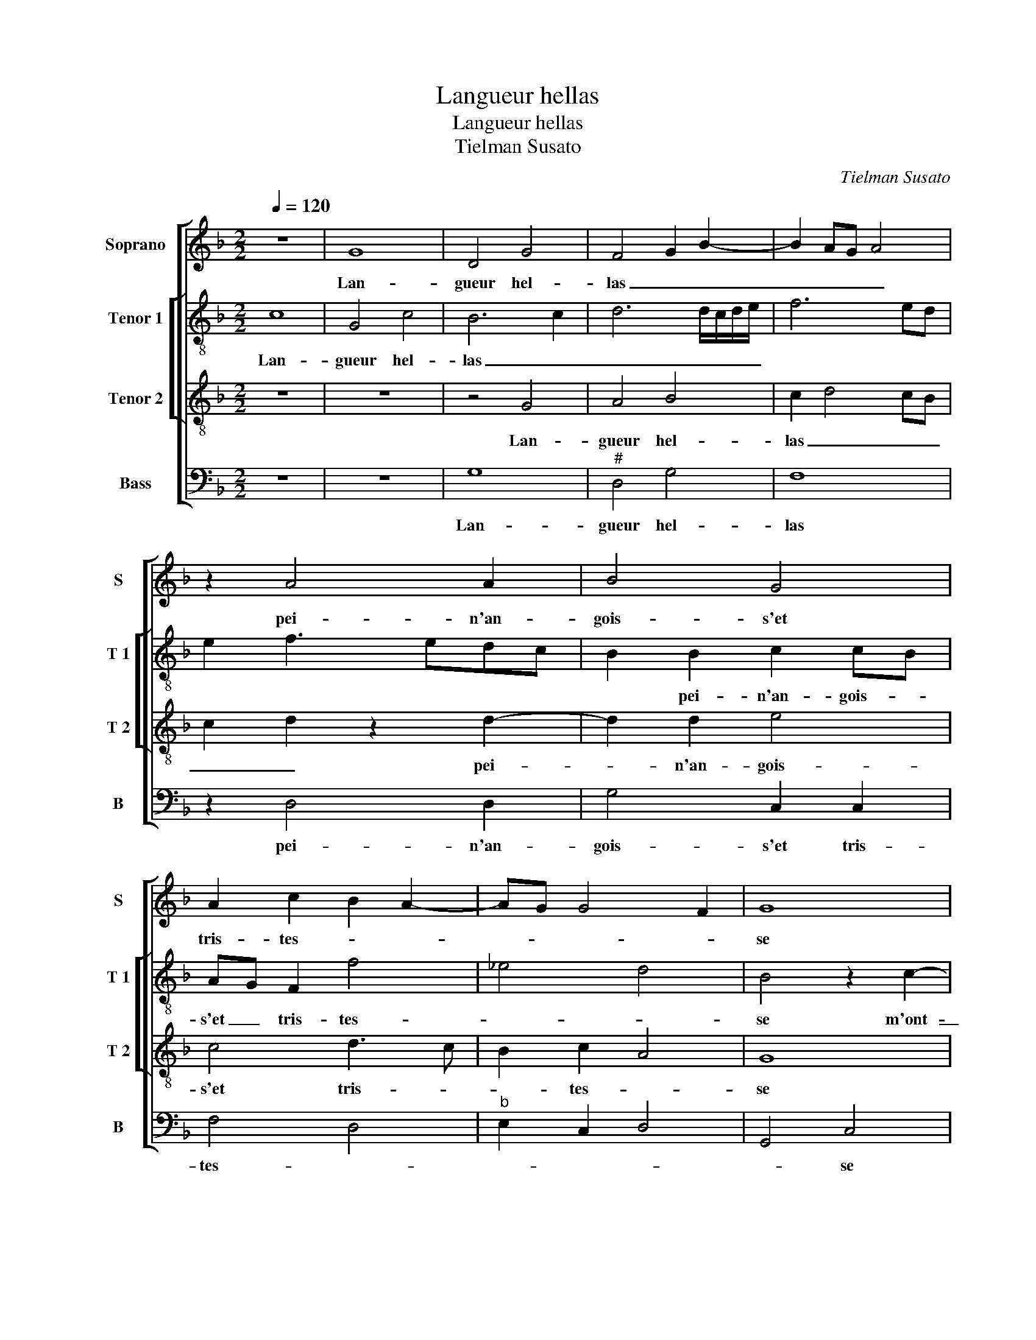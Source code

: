 X:1
T:Langueur hellas
T:Langueur hellas
T:Tielman Susato
C:Tielman Susato
%%score [ 1 [ 2 3 ] 4 ]
L:1/8
Q:1/4=120
M:2/2
K:F
V:1 treble nm="Soprano" snm="S"
V:2 treble-8 nm="Tenor 1" snm="T 1"
V:3 treble-8 nm="Tenor 2" snm="T 2"
V:4 bass nm="Bass" snm="B"
V:1
 z8 | G8 | D4 G4 | F4 G2 B2- | B2 AG A4 | z2 A4 A2 | B4 G4 | A2 c2 B2 A2- | AG G4 F2 | G8 | %10
w: |Lan-|gueur hel-|las _ _|_ _ _ _|pei- n'an-|gois- s'et|tris- tes- * *||se|
 z2 G4 G2 | G4 F2 D2 | E2 F2 G4 | F2 A4 GF | G4 F2 B2- | BA A4 G2 | A8 | z2 G2 A2 B2 | c2 BA B4 | %19
w: m'ont es-|loin- gne de|plai- san- c'et|li- es- * *|||se|car par en-|vi- e _ jen-|
 A2 A2 G4 | F2 B3 A A2- | A2 G2 A4 | z8 | z8 | z8 | z4 D4 | E2 F2 G4 | F6 F2 | E2 D2 G3 F | %29
w: du- re grant|_ _ _ _|* tour- ment||||car|par en- vi-|e jen-|du- re grant _|
"^b" ED G3 F/E/ F2 | G8 | z2 D2 G2 F2 | G2 A2 B2 G2 | F3 G A2 B2- | BA A4 G2 | A4 z2 A2- | %36
w: _ _ _ _ _ tour-|ment|n'ay- ant es-|poir dau- cun al-|le- * * *|* * * ge-|ment puis-|
 A2 A2 A2 B2 | B2 G2 G2 c2- | cBAG F2 B2- | BAGF G2 A2- | AG G4 F2 | G4 z2 A2- | A2 A2 A2 B2- | %43
w: * que for- tu-|* ne'a me nuy-|* * * * re ne|_ _ _ _ _ ces-||se, puis-|* que for- tu-|
 B2 G2 G2 c2- | cBAG F2 B2- | BAGF G2 A2- | AG G4 F2 | G8 |] %48
w: * ne'a me nuy-|* * * * re ne|_ _ _ _ _ ces-||se.|
V:2
 c8 | G4 c4 | B6 c2 | d6 d/c/d/e/ | f6 ed | e2 f3 edc | B2 B2 c2 cB | AG F2 f4 | _e4 d4 | %9
w: Lan-|gueur hel-|las _|_ _ _ _ _|||* pei- n'an- gois- *|s'et _ tris- tes-||
 B4 z2 c2- | c2 c2 c4 | B2 G2 d2 f2 | e2 d2 B3 c | d2 cB A2 d2- | d2 c2 d3 e | f4 d4- | d4 z2 c2 | %17
w: se m'ont-|_ es- loin-|gne de plai- san-|c'et li- es- *|||* se|_ car|
"^b""^b" d2 e2 f2 ed |"^b" e4 d2 B2 | c2 c2 d2 e2 | dcBA G2 A2 | d4 z2 A2 | B2 c2 defd | e4 d2 d2 | %24
w: par en vi- e- *|* e jen-|du- re grant _|_ _ _ _ _ tour-|ment, car|par en vi- * * *|* e jen|
"^b" c2 B2 e2 c2 | d4 f4 | e2 d4 c2 | A2 BA d4 | z2 d2 B2 B2 |"^b""^b" e2 e2 d4 | z2 G2 c2 B2 | %31
w: du- re grant tour-|ment, grant|_ _ _|* tour- * ment,|jen- du- re|grant tour- ment|n'ay- ant es-|
"^b" c2 d2 e2 d2 | B2 d2 d4- | d8- | d4 d4 | z2 d4 c2 | d2 f3 edc | B2 c3 BAG |"^b" F2 f3 edc | %39
w: poir daul- cun al-|le- * ge-||* ment|puis- que|for- tu- * * *|* ne'a _ _ _|_ me _ _ _|
 B2 _e4 d2 | c4 d4 | B2 d4 d2 | d2 f3 edc | B2 c3 BAG | F2 f3 edc | B2 _e4 d2 | c4 d4 | B8 |] %48
w: _ nuy- re|ne ces-|se, puis- que|for- tu- * * *|* ne'a _ _ _|_ me _ _ _|_ nuy- re|ne ces-|se.|
V:3
 z8 | z8 | z4 G4 | A4 B4 | c2 d4 cB | c2 d2 z2 d2- | d2 d2 e4 | c4 d3 c | B2 c2 A4 | G8 | %10
w: ||Lan-|gueur hel-|las _ _ _|_ _ pei-|* n'an- gois-|s'et tris- *|* tes- *|se|
 z4 z2 G2- | G2 G2 B4 | A4 G2 G2 | A4 F2 B2- | B2 G2 A2 d2- | dc A2 B4 | A8 | z8 | z8 | %19
w: m'ont|_ es- loin-|gne de plai-|san- c'et li-|* es _ _|_ _ _ _|se|||
 z2 A2 B2 c2 | d4 c2 BA | B4 A2 A2 | G4 F2 B2- | BAAG/A/ BAGF | GF B4 A2 | G3 F/E/ D4 | %26
w: Car par en-|vi- * * *|* e jen-|du- re grant|_ _ _ _ _ _ _ _ _||tour- * * ment,|
 z2 A2 B2 c2 | d3 c B2 A2 | z2 B2 G2 G2 | c4 A4 | G4 z4 | z4 z2 D2 | G2 F2 G3 A | B2 A2 F2 G2 | %34
w: car par en-|vi- * * e|jen- du- re|grant tour-|ment|n'ay-|ant es- poir _|_ daul- cun al-|
 A4 B4 | A8 | z2 d4 d2 | d2 _e4 c2 | c2 d3 cBA | G2 c3 BAG | F2 G2 A4 | G4 z4 | z2 d4 d2 | %43
w: le- ge-|ment|puis- que|for- tu ne'a|me nuy- * * *|re ne _ _ _|ces- * *|se,|puis- que|
 d2 _e4 c2 | c2 d3 cBA | G2 c3 BAG | F2 G2 A4 | G8 |] %48
w: for- tu- ne'a|me nuy- * * *|re ne _ _ _|ces- * *|se.|
V:4
 z8 | z8 | G,8 |"^#" D,4 G,4 | F,8 | z2 D,4 D,2 | G,4 C,2 C,2 | F,4 D,4 |"^b" E,2 C,2 D,4 | %9
w: ||Lan-|gueur hel-|las|pei- n'an-|gois- s'et tris-|tes- *||
 G,,4 C,4 | z2 C,4 C,2 |"^b" E,4 D,2 B,,2 |"^b" C,2 D,2 E,4 |"^b" D,2 F,4 E,D, |"^b" E,4 D,2 B,,2 | %15
w: * se|m'ont es-|loin- gne de|plai- san- c'et|li- es- * *||
 F,4 G,4 | D,4 F,4- |"^b" F,2 E,2 D,4 | C,4 z4 | z8 | D,4 E,2 F,2 | G,3 F, D,2 F,2 | %22
w: |se, et|_ li- es-|se,||car per en-|vi- * * e|
"^b" E,4 D,2 D,2 | C,4 B,,4 |"^b" E,4 C,4 | B,,2 B,4 A,2 |"^b" G,2 F,2 E,4 | D,4 D,4 | %28
w: jen du- re|rant _|_ tour-|ment, jen du-|re grant tour-|ment, jen-|
"^b" C,2 B,,2 E,4 | C,4 D,3 C, | B,,2 C,2 z2 G,,2 | C,2 B,,2 C,2 D,2 |"^b" E,2 D,2 G,,2 G,,2 | %33
w: du- re grant|_ tour- *|* ment n'ay-|ant es- poir daul-|cun al- le- ge-|
 D,4 z2 G,2 | G,F,F,E, G,2 G,2 | D,4 z2 D,2- |"^#" D,2 D,2 D,2 G,2- |"^b" G,F,E,D, C,2 C,2 | %38
w: ment, al-|le- * * * * ge-|ment puis-|* que for- tu-|* * * * ne'a me|
 F,3 E, D,2 D,2 |"^b" E,4 C,2 F,2- |"^b" F,2 E,2 D,4 |"^#" G,,4 z2 D,2- | D,2 D,2 D,2 G,2- | %43
w: nuy- * * re|ne ces- *||se, puis-|* que for- tu-|
"^b" G,F,E,D, C,2 C,2 | F,3 E, D,2 D,2 |"^b" E,4 C,2 F,2- |"^b" F,2 E,2 D,4 | G,,8 |] %48
w: * * * * ne'a me|nuy- * * re|ne ces- *||se.|

